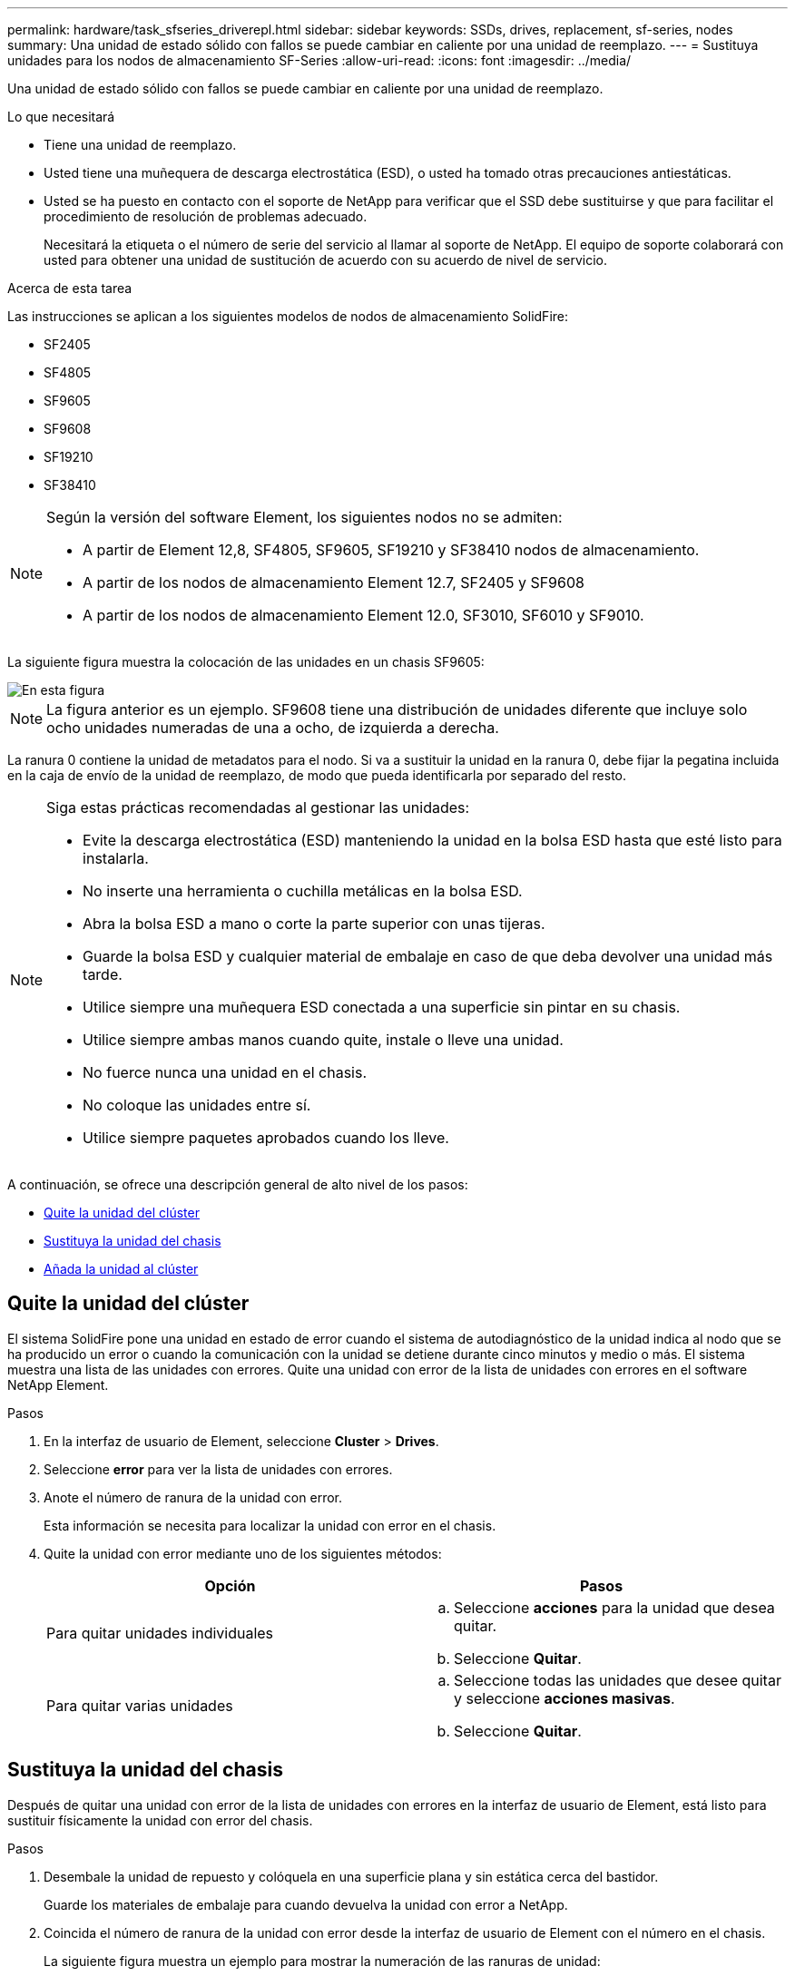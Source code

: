 ---
permalink: hardware/task_sfseries_driverepl.html 
sidebar: sidebar 
keywords: SSDs, drives, replacement, sf-series, nodes 
summary: Una unidad de estado sólido con fallos se puede cambiar en caliente por una unidad de reemplazo. 
---
= Sustituya unidades para los nodos de almacenamiento SF-Series
:allow-uri-read: 
:icons: font
:imagesdir: ../media/


[role="lead"]
Una unidad de estado sólido con fallos se puede cambiar en caliente por una unidad de reemplazo.

.Lo que necesitará
* Tiene una unidad de reemplazo.
* Usted tiene una muñequera de descarga electrostática (ESD), o usted ha tomado otras precauciones antiestáticas.
* Usted se ha puesto en contacto con el soporte de NetApp para verificar que el SSD debe sustituirse y que para facilitar el procedimiento de resolución de problemas adecuado.
+
Necesitará la etiqueta o el número de serie del servicio al llamar al soporte de NetApp. El equipo de soporte colaborará con usted para obtener una unidad de sustitución de acuerdo con su acuerdo de nivel de servicio.



.Acerca de esta tarea
Las instrucciones se aplican a los siguientes modelos de nodos de almacenamiento SolidFire:

* SF2405
* SF4805
* SF9605
* SF9608
* SF19210
* SF38410


[NOTE]
====
Según la versión del software Element, los siguientes nodos no se admiten:

* A partir de Element 12,8, SF4805, SF9605, SF19210 y SF38410 nodos de almacenamiento.
* A partir de los nodos de almacenamiento Element 12.7, SF2405 y SF9608
* A partir de los nodos de almacenamiento Element 12.0, SF3010, SF6010 y SF9010.


====
La siguiente figura muestra la colocación de las unidades en un chasis SF9605:

image::../media/sf_drives.gif[En esta figura, se muestran las unidades del chasis SolidFire.]


NOTE: La figura anterior es un ejemplo. SF9608 tiene una distribución de unidades diferente que incluye solo ocho unidades numeradas de una a ocho, de izquierda a derecha.

La ranura 0 contiene la unidad de metadatos para el nodo. Si va a sustituir la unidad en la ranura 0, debe fijar la pegatina incluida en la caja de envío de la unidad de reemplazo, de modo que pueda identificarla por separado del resto.

[NOTE]
====
Siga estas prácticas recomendadas al gestionar las unidades:

* Evite la descarga electrostática (ESD) manteniendo la unidad en la bolsa ESD hasta que esté listo para instalarla.
* No inserte una herramienta o cuchilla metálicas en la bolsa ESD.
* Abra la bolsa ESD a mano o corte la parte superior con unas tijeras.
* Guarde la bolsa ESD y cualquier material de embalaje en caso de que deba devolver una unidad más tarde.
* Utilice siempre una muñequera ESD conectada a una superficie sin pintar en su chasis.
* Utilice siempre ambas manos cuando quite, instale o lleve una unidad.
* No fuerce nunca una unidad en el chasis.
* No coloque las unidades entre sí.
* Utilice siempre paquetes aprobados cuando los lleve.


====
A continuación, se ofrece una descripción general de alto nivel de los pasos:

* <<Quite la unidad del clúster>>
* <<Sustituya la unidad del chasis>>
* <<Añada la unidad al clúster>>




== Quite la unidad del clúster

El sistema SolidFire pone una unidad en estado de error cuando el sistema de autodiagnóstico de la unidad indica al nodo que se ha producido un error o cuando la comunicación con la unidad se detiene durante cinco minutos y medio o más. El sistema muestra una lista de las unidades con errores. Quite una unidad con error de la lista de unidades con errores en el software NetApp Element.

.Pasos
. En la interfaz de usuario de Element, seleccione *Cluster* > *Drives*.
. Seleccione *error* para ver la lista de unidades con errores.
. Anote el número de ranura de la unidad con error.
+
Esta información se necesita para localizar la unidad con error en el chasis.

. Quite la unidad con error mediante uno de los siguientes métodos:
+
[cols="2*"]
|===
| Opción | Pasos 


 a| 
Para quitar unidades individuales
 a| 
.. Seleccione *acciones* para la unidad que desea quitar.
.. Seleccione *Quitar*.




 a| 
Para quitar varias unidades
 a| 
.. Seleccione todas las unidades que desee quitar y seleccione *acciones masivas*.
.. Seleccione *Quitar*.


|===




== Sustituya la unidad del chasis

Después de quitar una unidad con error de la lista de unidades con errores en la interfaz de usuario de Element, está listo para sustituir físicamente la unidad con error del chasis.

.Pasos
. Desembale la unidad de repuesto y colóquela en una superficie plana y sin estática cerca del bastidor.
+
Guarde los materiales de embalaje para cuando devuelva la unidad con error a NetApp.

. Coincida el número de ranura de la unidad con error desde la interfaz de usuario de Element con el número en el chasis.
+
La siguiente figura muestra un ejemplo para mostrar la numeración de las ranuras de unidad:

+
image::../media/sf_series_drive_numbers.gif[En esta figura, se muestra el número de unidades para los nodos de almacenamiento de SolidFire.]

+
[cols="2*"]
|===
| Elemento | Descripción 


 a| 
1
 a| 
Números de ranura de unidad

|===
. Pulse el círculo rojo de la unidad que desea quitar para liberar la unidad.
+
El pestillo hace clic en abierto.

. Deslice la unidad fuera del chasis y colóquela sobre una superficie nivelada y sin estática.
. Presione el círculo rojo en la unidad de repuesto antes de deslizarla en la ranura.
. Inserte la unidad de sustitución y presione el círculo rojo para cerrar el pestillo.
. Notifique al soporte de NetApp sobre el reemplazo de la unidad.
+
El soporte de NetApp proporcionará instrucciones para la devolución de la unidad con error.





== Añada la unidad al clúster

Después de instalar una unidad nueva en el chasis, se registra como disponible. Debe añadir la unidad al clúster mediante la interfaz de usuario de Element antes de que esta pueda participar en el clúster.

.Pasos
. En la interfaz de usuario de Element, haga clic en *Cluster* > *Drives*.
. Haga clic en *disponible* para ver la lista de unidades disponibles.
. Seleccione una de las siguientes opciones para añadir unidades:
+
[cols="2*"]
|===
| Opción | Pasos 


 a| 
Para añadir unidades individuales
 a| 
.. Seleccione el botón *acciones* de la unidad que desea agregar.
.. Seleccione *Agregar*.




 a| 
Para añadir varias unidades
 a| 
.. Active las casillas de verificación de las unidades que desee agregar y, a continuación, seleccione *acciones masivas*.
.. Seleccione *Agregar*.


|===




== Obtenga más información

* https://docs.netapp.com/us-en/element-software/index.html["Documentación de SolidFire y el software Element"]
* https://docs.netapp.com/sfe-122/topic/com.netapp.ndc.sfe-vers/GUID-B1944B0E-B335-4E0B-B9F1-E960BF32AE56.html["Documentación para versiones anteriores de SolidFire de NetApp y los productos Element"^]

